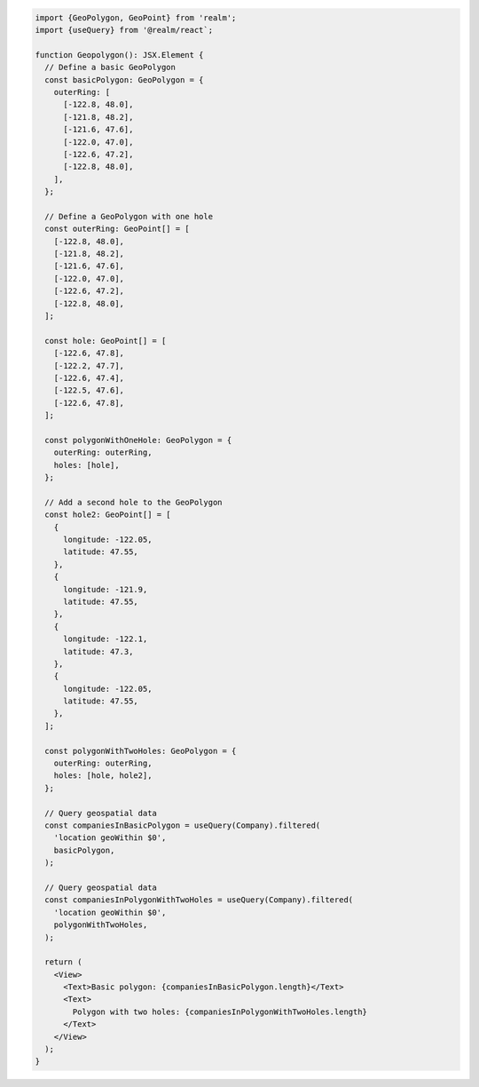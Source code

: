 .. code-block:: typescript

   import {GeoPolygon, GeoPoint} from 'realm';
   import {useQuery} from '@realm/react`;

   function Geopolygon(): JSX.Element {
     // Define a basic GeoPolygon
     const basicPolygon: GeoPolygon = {
       outerRing: [
         [-122.8, 48.0],
         [-121.8, 48.2],
         [-121.6, 47.6],
         [-122.0, 47.0],
         [-122.6, 47.2],
         [-122.8, 48.0],
       ],
     };

     // Define a GeoPolygon with one hole
     const outerRing: GeoPoint[] = [
       [-122.8, 48.0],
       [-121.8, 48.2],
       [-121.6, 47.6],
       [-122.0, 47.0],
       [-122.6, 47.2],
       [-122.8, 48.0],
     ];

     const hole: GeoPoint[] = [
       [-122.6, 47.8],
       [-122.2, 47.7],
       [-122.6, 47.4],
       [-122.5, 47.6],
       [-122.6, 47.8],
     ];

     const polygonWithOneHole: GeoPolygon = {
       outerRing: outerRing,
       holes: [hole],
     };

     // Add a second hole to the GeoPolygon
     const hole2: GeoPoint[] = [
       {
         longitude: -122.05,
         latitude: 47.55,
       },
       {
         longitude: -121.9,
         latitude: 47.55,
       },
       {
         longitude: -122.1,
         latitude: 47.3,
       },
       {
         longitude: -122.05,
         latitude: 47.55,
       },
     ];

     const polygonWithTwoHoles: GeoPolygon = {
       outerRing: outerRing,
       holes: [hole, hole2],
     };

     // Query geospatial data
     const companiesInBasicPolygon = useQuery(Company).filtered(
       'location geoWithin $0',
       basicPolygon,
     );

     // Query geospatial data
     const companiesInPolygonWithTwoHoles = useQuery(Company).filtered(
       'location geoWithin $0',
       polygonWithTwoHoles,
     );

     return (
       <View>
         <Text>Basic polygon: {companiesInBasicPolygon.length}</Text>
         <Text>
           Polygon with two holes: {companiesInPolygonWithTwoHoles.length}
         </Text>
       </View>
     );
   }
